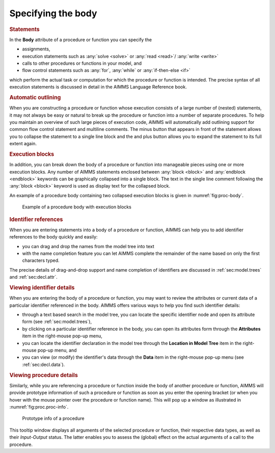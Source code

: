 Specifying the body
===================

.. rubric:: Statements

In the **Body** attribute of a procedure or function you can specify the

-  assignments,

-  execution statements such as :any:`solve <solve>` or :any:`read <read>`/ :any:`write <write>`

-  calls to other procedures or functions in your model, and

-  flow control statements such as :any:`for`, :any:`while` or
   :any:`if-then-else <if>`

which perform the actual task or computation for which the procedure or
function is intended. The precise syntax of all execution statements is
discussed in detail in the AIMMS Language Reference book.

.. rubric:: Automatic outlining

When you are constructing a procedure or function whose execution
consists of a large number of (nested) statements, it may not always be
easy or natural to break up the procedure or function into a number of
separate procedures. To help you maintain an overview of such large
pieces of execution code, AIMMS will automatically add outlining support
for common flow control statement and multiline comments. The minus
button |btn-outlining-minus| that appears in front of the statement allows you to
collapse the statement to a single line block and the and plus button
|btn-outlining-plus| allows you to expand the statement to its full extent again.

.. rubric:: Execution blocks

In addition, you can break down the body of a procedure or function into
manageable pieces using one or more execution blocks. Any number of
AIMMS statements enclosed between :any:`block <block>` and :any:`endblock <endblock>` keywords
can be graphically collapsed into a single block. The text in the single
line comment following the :any:`block <block>` keyword is used as display text for
the collapsed block.

An example of a procedure body containing two collapsed execution blocks
is given in :numref:`fig:proc-body`.

.. figure:: breakpoint-at-active-new.png
   :alt: Example of a procedure body with execution blocks
   :name: fig:proc-body

   Example of a procedure body with execution blocks

.. rubric:: Identifier references

When you are entering statements into a body of a procedure or function,
AIMMS can help you to add identifier references to the body quickly and
easily:

-  you can drag and drop the names from the model tree into text

-  with the name completion feature you can let AIMMS complete the
   remainder of the name based on only the first characters typed.

The precise details of drag-and-drop support and name completion of
identifiers are discussed in :ref:`sec:model.trees` and
:ref:`sec:decl.attr`.

.. rubric:: Viewing identifier details

When you are entering the body of a procedure or function, you may want
to review the attributes or current data of a particular identifier
referenced in the body. AIMMS offers various ways to help you find such
identifier details:

-  through a text based search in the model tree, you can locate the
   specific identifier node and open its attribute form (see
   :ref:`sec:model.trees`),

-  by clicking on a particular identifier reference in the body, you can
   open its attributes form through the **Attributes** item in the
   right-mouse pop-up menu,

-  you can locate the identifier declaration in the model tree through
   the **Location in Model Tree** item in the right-mouse pop-up menu,
   and

-  you can view (or modify) the identifier's data through the **Data**
   item in the right-mouse pop-up menu (see :ref:`sec:decl.data`).

.. rubric:: Viewing procedure details

Similarly, while you are referencing a procedure or function inside the
body of another procedure or function, AIMMS will provide prototype
information of such a procedure or function as soon as you enter the
opening bracket (or when you hover with the mouse pointer over the
procedure or function name). This will pop up a window as illustrated in
:numref:`fig:proc.proc-info`.

.. figure:: proc-info-new.png
   :alt: Prototype info of a procedure
   :name: fig:proc.proc-info

   Prototype info of a procedure

This tooltip window displays all arguments of the selected procedure or
function, their respective data types, as well as their *Input*-*Output*
status. The latter enables you to assess the (global) effect on the
actual arguments of a call to the procedure.

.. |btn-outlining-minus| image:: btn-outlining-minus.png

.. |btn-outlining-plus| image:: btn-outlining-plus.png
